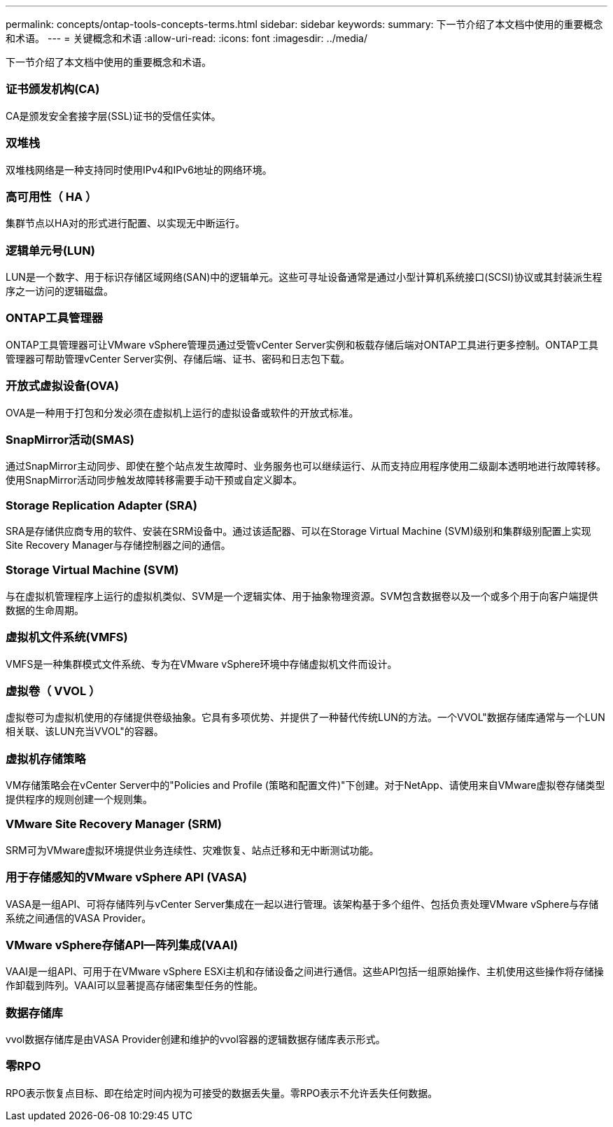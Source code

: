 ---
permalink: concepts/ontap-tools-concepts-terms.html 
sidebar: sidebar 
keywords:  
summary: 下一节介绍了本文档中使用的重要概念和术语。 
---
= 关键概念和术语
:allow-uri-read: 
:icons: font
:imagesdir: ../media/


[role="lead"]
下一节介绍了本文档中使用的重要概念和术语。



=== 证书颁发机构(CA)

CA是颁发安全套接字层(SSL)证书的受信任实体。



=== 双堆栈

双堆栈网络是一种支持同时使用IPv4和IPv6地址的网络环境。



=== 高可用性（ HA ）

集群节点以HA对的形式进行配置、以实现无中断运行。



=== 逻辑单元号(LUN)

LUN是一个数字、用于标识存储区域网络(SAN)中的逻辑单元。这些可寻址设备通常是通过小型计算机系统接口(SCSI)协议或其封装派生程序之一访问的逻辑磁盘。



=== ONTAP工具管理器

ONTAP工具管理器可让VMware vSphere管理员通过受管vCenter Server实例和板载存储后端对ONTAP工具进行更多控制。ONTAP工具管理器可帮助管理vCenter Server实例、存储后端、证书、密码和日志包下载。



=== 开放式虚拟设备(OVA)

OVA是一种用于打包和分发必须在虚拟机上运行的虚拟设备或软件的开放式标准。



=== SnapMirror活动(SMAS)

通过SnapMirror主动同步、即使在整个站点发生故障时、业务服务也可以继续运行、从而支持应用程序使用二级副本透明地进行故障转移。使用SnapMirror活动同步触发故障转移需要手动干预或自定义脚本。



=== Storage Replication Adapter (SRA)

SRA是存储供应商专用的软件、安装在SRM设备中。通过该适配器、可以在Storage Virtual Machine (SVM)级别和集群级别配置上实现Site Recovery Manager与存储控制器之间的通信。



=== Storage Virtual Machine (SVM)

与在虚拟机管理程序上运行的虚拟机类似、SVM是一个逻辑实体、用于抽象物理资源。SVM包含数据卷以及一个或多个用于向客户端提供数据的生命周期。



=== 虚拟机文件系统(VMFS)

VMFS是一种集群模式文件系统、专为在VMware vSphere环境中存储虚拟机文件而设计。



=== 虚拟卷（ VVOL ）

虚拟卷可为虚拟机使用的存储提供卷级抽象。它具有多项优势、并提供了一种替代传统LUN的方法。一个VVOL"数据存储库通常与一个LUN相关联、该LUN充当VVOL"的容器。



=== 虚拟机存储策略

VM存储策略会在vCenter Server中的"Policies and Profile (策略和配置文件)"下创建。对于NetApp、请使用来自VMware虚拟卷存储类型提供程序的规则创建一个规则集。



=== VMware Site Recovery Manager (SRM)

SRM可为VMware虚拟环境提供业务连续性、灾难恢复、站点迁移和无中断测试功能。



=== 用于存储感知的VMware vSphere API (VASA)

VASA是一组API、可将存储阵列与vCenter Server集成在一起以进行管理。该架构基于多个组件、包括负责处理VMware vSphere与存储系统之间通信的VASA Provider。



=== VMware vSphere存储API—阵列集成(VAAI)

VAAI是一组API、可用于在VMware vSphere ESXi主机和存储设备之间进行通信。这些API包括一组原始操作、主机使用这些操作将存储操作卸载到阵列。VAAI可以显著提高存储密集型任务的性能。



=== 数据存储库

vvol数据存储库是由VASA Provider创建和维护的vvol容器的逻辑数据存储库表示形式。



=== 零RPO

RPO表示恢复点目标、即在给定时间内视为可接受的数据丢失量。零RPO表示不允许丢失任何数据。

